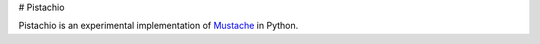 # Pistachio

Pistachio is an experimental implementation of Mustache_ in Python.

.. _Mustache: http://mustache.github.com/mustache.5.html

